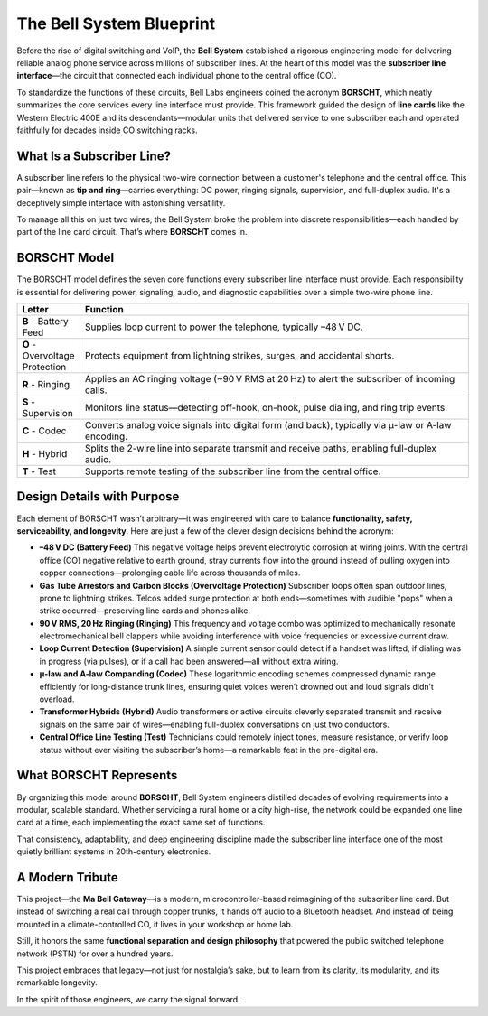 The Bell System Blueprint
=========================

Before the rise of digital switching and VoIP, the **Bell System** established a rigorous engineering model for delivering reliable analog phone service across millions of subscriber lines. At the heart of this model was the **subscriber line interface**—the circuit that connected each individual phone to the central office (CO).

To standardize the functions of these circuits, Bell Labs engineers coined the acronym **BORSCHT**, which neatly summarizes the core services every line interface must provide. This framework guided the design of **line cards** like the Western Electric 400E and its descendants—modular units that delivered service to one subscriber each and operated faithfully for decades inside CO switching racks.

What Is a Subscriber Line?
--------------------------

A subscriber line refers to the physical two-wire connection between a customer's telephone and the central office. This pair—known as **tip and ring**—carries everything: DC power, ringing signals, supervision, and full-duplex audio. It's a deceptively simple interface with astonishing versatility.

To manage all this on just two wires, the Bell System broke the problem into discrete responsibilities—each handled by part of the line card circuit. That’s where **BORSCHT** comes in.

BORSCHT Model
-------------

The BORSCHT model defines the seven core functions every subscriber line interface must provide. Each responsibility is essential for delivering power, signaling, audio, and diagnostic capabilities over a simple two-wire phone line.


.. list-table::
   :header-rows: 1
   :widths: 12 88

   * - **Letter**
     - **Function**
   * - **B** - Battery Feed  
     - Supplies loop current to power the telephone, typically –48 V DC.
   * - **O** - Overvoltage Protection  
     - Protects equipment from lightning strikes, surges, and accidental shorts.
   * - **R** - Ringing  
     - Applies an AC ringing voltage (~90 V RMS at 20 Hz) to alert the subscriber of incoming calls.
   * - **S** - Supervision  
     - Monitors line status—detecting off-hook, on-hook, pulse dialing, and ring trip events.
   * - **C** - Codec  
     - Converts analog voice signals into digital form (and back), typically via μ-law or A-law encoding.
   * - **H** - Hybrid  
     - Splits the 2-wire line into separate transmit and receive paths, enabling full-duplex audio.
   * - **T** - Test  
     - Supports remote testing of the subscriber line from the central office.

Design Details with Purpose
---------------------------

Each element of BORSCHT wasn’t arbitrary—it was engineered with care to balance **functionality, safety, serviceability, and longevity**. Here are just a few of the clever design decisions behind the acronym:

- **–48 V DC (Battery Feed)**  
  This negative voltage helps prevent electrolytic corrosion at wiring joints. With the central office (CO) negative relative to earth ground, stray currents flow into the ground instead of pulling oxygen into copper connections—prolonging cable life across thousands of miles.

- **Gas Tube Arrestors and Carbon Blocks (Overvoltage Protection)**  
  Subscriber loops often span outdoor lines, prone to lightning strikes. Telcos added surge protection at both ends—sometimes with audible "pops" when a strike occurred—preserving line cards and phones alike.

- **90 V RMS, 20 Hz Ringing (Ringing)**  
  This frequency and voltage combo was optimized to mechanically resonate electromechanical bell clappers while avoiding interference with voice frequencies or excessive current draw.

- **Loop Current Detection (Supervision)**  
  A simple current sensor could detect if a handset was lifted, if dialing was in progress (via pulses), or if a call had been answered—all without extra wiring.

- **μ-law and A-law Companding (Codec)**  
  These logarithmic encoding schemes compressed dynamic range efficiently for long-distance trunk lines, ensuring quiet voices weren’t drowned out and loud signals didn’t overload.

- **Transformer Hybrids (Hybrid)**  
  Audio transformers or active circuits cleverly separated transmit and receive signals on the same pair of wires—enabling full-duplex conversations on just two conductors.

- **Central Office Line Testing (Test)**  
  Technicians could remotely inject tones, measure resistance, or verify loop status without ever visiting the subscriber’s home—a remarkable feat in the pre-digital era.

What BORSCHT Represents
-----------------------

By organizing this model around **BORSCHT**, Bell System engineers distilled decades of evolving requirements into a modular, scalable standard. Whether servicing a rural home or a city high-rise, the network could be expanded one line card at a time, each implementing the exact same set of functions.

That consistency, adaptability, and deep engineering discipline made the subscriber line interface one of the most quietly brilliant systems in 20th-century electronics.

A Modern Tribute
----------------

This project—the **Ma Bell Gateway**—is a modern, microcontroller-based reimagining of the subscriber line card. But instead of switching a real call through copper trunks, it hands off audio to a Bluetooth headset. And instead of being mounted in a climate-controlled CO, it lives in your workshop or home lab.

Still, it honors the same **functional separation and design philosophy** that powered the public switched telephone network (PSTN) for over a hundred years.

This project embraces that legacy—not just for nostalgia’s sake, but to learn from its clarity, its modularity, and its remarkable longevity.

In the spirit of those engineers, we carry the signal forward.
